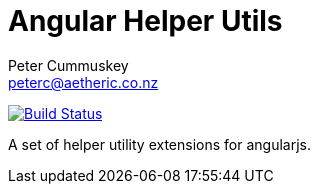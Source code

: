 Angular Helper Utils
====================
:author: Peter Cummuskey
:email: peterc@aetheric.co.nz

image:https://travis-ci.org/aetheric/angular-helpers.svg["Build Status", link="https://travis-ci.org/aetheric/angular-helpers"]

A set of helper utility extensions for angularjs.

